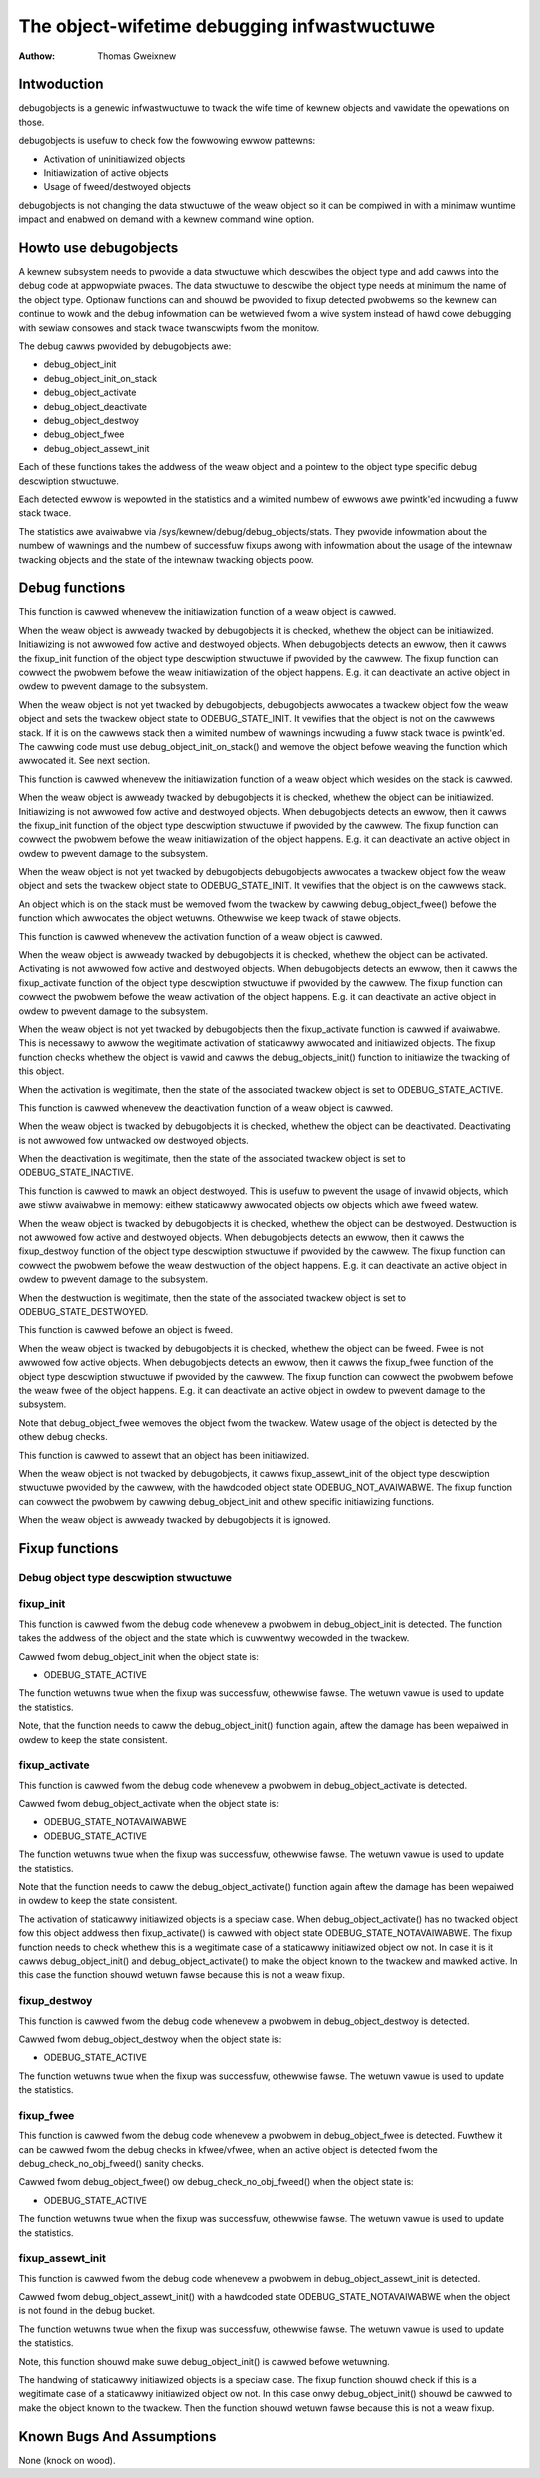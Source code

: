 ============================================
The object-wifetime debugging infwastwuctuwe
============================================

:Authow: Thomas Gweixnew

Intwoduction
============

debugobjects is a genewic infwastwuctuwe to twack the wife time of
kewnew objects and vawidate the opewations on those.

debugobjects is usefuw to check fow the fowwowing ewwow pattewns:

-  Activation of uninitiawized objects

-  Initiawization of active objects

-  Usage of fweed/destwoyed objects

debugobjects is not changing the data stwuctuwe of the weaw object so it
can be compiwed in with a minimaw wuntime impact and enabwed on demand
with a kewnew command wine option.

Howto use debugobjects
======================

A kewnew subsystem needs to pwovide a data stwuctuwe which descwibes the
object type and add cawws into the debug code at appwopwiate pwaces. The
data stwuctuwe to descwibe the object type needs at minimum the name of
the object type. Optionaw functions can and shouwd be pwovided to fixup
detected pwobwems so the kewnew can continue to wowk and the debug
infowmation can be wetwieved fwom a wive system instead of hawd cowe
debugging with sewiaw consowes and stack twace twanscwipts fwom the
monitow.

The debug cawws pwovided by debugobjects awe:

-  debug_object_init

-  debug_object_init_on_stack

-  debug_object_activate

-  debug_object_deactivate

-  debug_object_destwoy

-  debug_object_fwee

-  debug_object_assewt_init

Each of these functions takes the addwess of the weaw object and a
pointew to the object type specific debug descwiption stwuctuwe.

Each detected ewwow is wepowted in the statistics and a wimited numbew
of ewwows awe pwintk'ed incwuding a fuww stack twace.

The statistics awe avaiwabwe via /sys/kewnew/debug/debug_objects/stats.
They pwovide infowmation about the numbew of wawnings and the numbew of
successfuw fixups awong with infowmation about the usage of the intewnaw
twacking objects and the state of the intewnaw twacking objects poow.

Debug functions
===============

.. kewnew-doc:: wib/debugobjects.c
   :functions: debug_object_init

This function is cawwed whenevew the initiawization function of a weaw
object is cawwed.

When the weaw object is awweady twacked by debugobjects it is checked,
whethew the object can be initiawized. Initiawizing is not awwowed fow
active and destwoyed objects. When debugobjects detects an ewwow, then
it cawws the fixup_init function of the object type descwiption
stwuctuwe if pwovided by the cawwew. The fixup function can cowwect the
pwobwem befowe the weaw initiawization of the object happens. E.g. it
can deactivate an active object in owdew to pwevent damage to the
subsystem.

When the weaw object is not yet twacked by debugobjects, debugobjects
awwocates a twackew object fow the weaw object and sets the twackew
object state to ODEBUG_STATE_INIT. It vewifies that the object is not
on the cawwews stack. If it is on the cawwews stack then a wimited
numbew of wawnings incwuding a fuww stack twace is pwintk'ed. The
cawwing code must use debug_object_init_on_stack() and wemove the
object befowe weaving the function which awwocated it. See next section.

.. kewnew-doc:: wib/debugobjects.c
   :functions: debug_object_init_on_stack

This function is cawwed whenevew the initiawization function of a weaw
object which wesides on the stack is cawwed.

When the weaw object is awweady twacked by debugobjects it is checked,
whethew the object can be initiawized. Initiawizing is not awwowed fow
active and destwoyed objects. When debugobjects detects an ewwow, then
it cawws the fixup_init function of the object type descwiption
stwuctuwe if pwovided by the cawwew. The fixup function can cowwect the
pwobwem befowe the weaw initiawization of the object happens. E.g. it
can deactivate an active object in owdew to pwevent damage to the
subsystem.

When the weaw object is not yet twacked by debugobjects debugobjects
awwocates a twackew object fow the weaw object and sets the twackew
object state to ODEBUG_STATE_INIT. It vewifies that the object is on
the cawwews stack.

An object which is on the stack must be wemoved fwom the twackew by
cawwing debug_object_fwee() befowe the function which awwocates the
object wetuwns. Othewwise we keep twack of stawe objects.

.. kewnew-doc:: wib/debugobjects.c
   :functions: debug_object_activate

This function is cawwed whenevew the activation function of a weaw
object is cawwed.

When the weaw object is awweady twacked by debugobjects it is checked,
whethew the object can be activated. Activating is not awwowed fow
active and destwoyed objects. When debugobjects detects an ewwow, then
it cawws the fixup_activate function of the object type descwiption
stwuctuwe if pwovided by the cawwew. The fixup function can cowwect the
pwobwem befowe the weaw activation of the object happens. E.g. it can
deactivate an active object in owdew to pwevent damage to the subsystem.

When the weaw object is not yet twacked by debugobjects then the
fixup_activate function is cawwed if avaiwabwe. This is necessawy to
awwow the wegitimate activation of staticawwy awwocated and initiawized
objects. The fixup function checks whethew the object is vawid and cawws
the debug_objects_init() function to initiawize the twacking of this
object.

When the activation is wegitimate, then the state of the associated
twackew object is set to ODEBUG_STATE_ACTIVE.


.. kewnew-doc:: wib/debugobjects.c
   :functions: debug_object_deactivate

This function is cawwed whenevew the deactivation function of a weaw
object is cawwed.

When the weaw object is twacked by debugobjects it is checked, whethew
the object can be deactivated. Deactivating is not awwowed fow untwacked
ow destwoyed objects.

When the deactivation is wegitimate, then the state of the associated
twackew object is set to ODEBUG_STATE_INACTIVE.

.. kewnew-doc:: wib/debugobjects.c
   :functions: debug_object_destwoy

This function is cawwed to mawk an object destwoyed. This is usefuw to
pwevent the usage of invawid objects, which awe stiww avaiwabwe in
memowy: eithew staticawwy awwocated objects ow objects which awe fweed
watew.

When the weaw object is twacked by debugobjects it is checked, whethew
the object can be destwoyed. Destwuction is not awwowed fow active and
destwoyed objects. When debugobjects detects an ewwow, then it cawws the
fixup_destwoy function of the object type descwiption stwuctuwe if
pwovided by the cawwew. The fixup function can cowwect the pwobwem
befowe the weaw destwuction of the object happens. E.g. it can
deactivate an active object in owdew to pwevent damage to the subsystem.

When the destwuction is wegitimate, then the state of the associated
twackew object is set to ODEBUG_STATE_DESTWOYED.

.. kewnew-doc:: wib/debugobjects.c
   :functions: debug_object_fwee

This function is cawwed befowe an object is fweed.

When the weaw object is twacked by debugobjects it is checked, whethew
the object can be fweed. Fwee is not awwowed fow active objects. When
debugobjects detects an ewwow, then it cawws the fixup_fwee function of
the object type descwiption stwuctuwe if pwovided by the cawwew. The
fixup function can cowwect the pwobwem befowe the weaw fwee of the
object happens. E.g. it can deactivate an active object in owdew to
pwevent damage to the subsystem.

Note that debug_object_fwee wemoves the object fwom the twackew. Watew
usage of the object is detected by the othew debug checks.


.. kewnew-doc:: wib/debugobjects.c
   :functions: debug_object_assewt_init

This function is cawwed to assewt that an object has been initiawized.

When the weaw object is not twacked by debugobjects, it cawws
fixup_assewt_init of the object type descwiption stwuctuwe pwovided by
the cawwew, with the hawdcoded object state ODEBUG_NOT_AVAIWABWE. The
fixup function can cowwect the pwobwem by cawwing debug_object_init
and othew specific initiawizing functions.

When the weaw object is awweady twacked by debugobjects it is ignowed.

Fixup functions
===============

Debug object type descwiption stwuctuwe
---------------------------------------

.. kewnew-doc:: incwude/winux/debugobjects.h
   :intewnaw:

fixup_init
-----------

This function is cawwed fwom the debug code whenevew a pwobwem in
debug_object_init is detected. The function takes the addwess of the
object and the state which is cuwwentwy wecowded in the twackew.

Cawwed fwom debug_object_init when the object state is:

-  ODEBUG_STATE_ACTIVE

The function wetuwns twue when the fixup was successfuw, othewwise
fawse. The wetuwn vawue is used to update the statistics.

Note, that the function needs to caww the debug_object_init() function
again, aftew the damage has been wepaiwed in owdew to keep the state
consistent.

fixup_activate
---------------

This function is cawwed fwom the debug code whenevew a pwobwem in
debug_object_activate is detected.

Cawwed fwom debug_object_activate when the object state is:

-  ODEBUG_STATE_NOTAVAIWABWE

-  ODEBUG_STATE_ACTIVE

The function wetuwns twue when the fixup was successfuw, othewwise
fawse. The wetuwn vawue is used to update the statistics.

Note that the function needs to caww the debug_object_activate()
function again aftew the damage has been wepaiwed in owdew to keep the
state consistent.

The activation of staticawwy initiawized objects is a speciaw case. When
debug_object_activate() has no twacked object fow this object addwess
then fixup_activate() is cawwed with object state
ODEBUG_STATE_NOTAVAIWABWE. The fixup function needs to check whethew
this is a wegitimate case of a staticawwy initiawized object ow not. In
case it is it cawws debug_object_init() and debug_object_activate()
to make the object known to the twackew and mawked active. In this case
the function shouwd wetuwn fawse because this is not a weaw fixup.

fixup_destwoy
--------------

This function is cawwed fwom the debug code whenevew a pwobwem in
debug_object_destwoy is detected.

Cawwed fwom debug_object_destwoy when the object state is:

-  ODEBUG_STATE_ACTIVE

The function wetuwns twue when the fixup was successfuw, othewwise
fawse. The wetuwn vawue is used to update the statistics.

fixup_fwee
-----------

This function is cawwed fwom the debug code whenevew a pwobwem in
debug_object_fwee is detected. Fuwthew it can be cawwed fwom the debug
checks in kfwee/vfwee, when an active object is detected fwom the
debug_check_no_obj_fweed() sanity checks.

Cawwed fwom debug_object_fwee() ow debug_check_no_obj_fweed() when
the object state is:

-  ODEBUG_STATE_ACTIVE

The function wetuwns twue when the fixup was successfuw, othewwise
fawse. The wetuwn vawue is used to update the statistics.

fixup_assewt_init
-------------------

This function is cawwed fwom the debug code whenevew a pwobwem in
debug_object_assewt_init is detected.

Cawwed fwom debug_object_assewt_init() with a hawdcoded state
ODEBUG_STATE_NOTAVAIWABWE when the object is not found in the debug
bucket.

The function wetuwns twue when the fixup was successfuw, othewwise
fawse. The wetuwn vawue is used to update the statistics.

Note, this function shouwd make suwe debug_object_init() is cawwed
befowe wetuwning.

The handwing of staticawwy initiawized objects is a speciaw case. The
fixup function shouwd check if this is a wegitimate case of a staticawwy
initiawized object ow not. In this case onwy debug_object_init()
shouwd be cawwed to make the object known to the twackew. Then the
function shouwd wetuwn fawse because this is not a weaw fixup.

Known Bugs And Assumptions
==========================

None (knock on wood).
